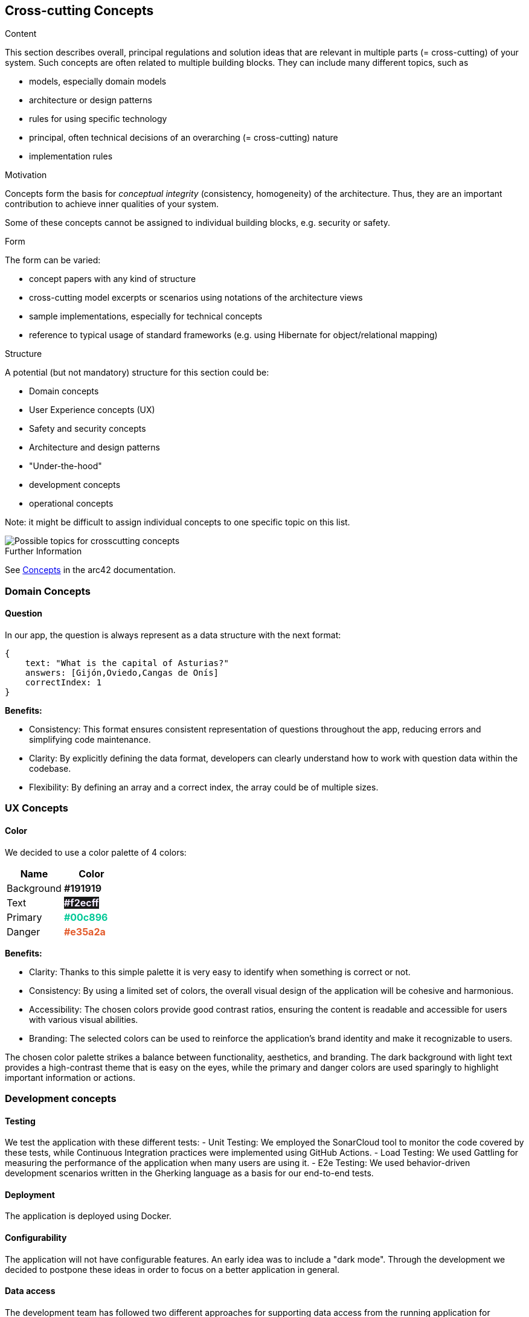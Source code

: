 ifndef::imagesdir[:imagesdir: ../images]

[[section-concepts]]
== Cross-cutting Concepts


[role="arc42help"]
****
.Content
This section describes overall, principal regulations and solution ideas that are relevant in multiple parts (= cross-cutting) of your system.
Such concepts are often related to multiple building blocks.
They can include many different topics, such as

* models, especially domain models
* architecture or design patterns
* rules for using specific technology
* principal, often technical decisions of an overarching (= cross-cutting) nature
* implementation rules


.Motivation
Concepts form the basis for _conceptual integrity_ (consistency, homogeneity) of the architecture. 
Thus, they are an important contribution to achieve inner qualities of your system.

Some of these concepts cannot be assigned to individual building blocks, e.g. security or safety. 


.Form
The form can be varied:

* concept papers with any kind of structure
* cross-cutting model excerpts or scenarios using notations of the architecture views
* sample implementations, especially for technical concepts
* reference to typical usage of standard frameworks (e.g. using Hibernate for object/relational mapping)

.Structure
A potential (but not mandatory) structure for this section could be:

* Domain concepts
* User Experience concepts (UX)
* Safety and security concepts
* Architecture and design patterns
* "Under-the-hood"
* development concepts
* operational concepts

Note: it might be difficult to assign individual concepts to one specific topic
on this list.

image::08-Crosscutting-Concepts-Structure-EN.png["Possible topics for crosscutting concepts"]


.Further Information

See https://docs.arc42.org/section-8/[Concepts] in the arc42 documentation.
****


=== Domain Concepts

==== Question

In our app, the question is always represent as a data structure with the next format: 

[listing]
----
{
    text: "What is the capital of Asturias?"
    answers: [Gijón,Oviedo,Cangas de Onís]
    correctIndex: 1
}
----


*Benefits:*

- Consistency: This format ensures consistent representation of questions throughout the app, reducing errors and simplifying code maintenance.
- Clarity: By explicitly defining the data format, developers can clearly understand how to work with question data within the codebase.
- Flexibility: By defining an array and a correct index, the array could be of multiple sizes.


=== UX Concepts

==== Color 

We decided to use a color palette of 4 colors:


[cols="1,1", options="header"]
|===
| Name | Color
| Background | +++<span style="color: #191919; font-weight:bold">#191919</span>+++
| Text| +++<span style="background-color: #191919;color: #f2ecff; font-weight:bold">#f2ecff</span>+++
| Primary | +++<span style="color: #00c896; font-weight:bold">#00c896</span>+++
| Danger | +++<span style="color: #e35a2a; font-weight:bold">#e35a2a</span>+++
|===

*Benefits:*

 - Clarity: Thanks to this simple palette it is very easy to identify when something is correct or not.
 - Consistency: By using a limited set of colors, the overall visual design of the application will be cohesive and harmonious.
 - Accessibility: The chosen colors provide good contrast ratios, ensuring the content is readable and accessible for users with various visual abilities.
 - Branding: The selected colors can be used to reinforce the application's brand identity and make it recognizable to users.

The chosen color palette strikes a balance between functionality, aesthetics, and branding. The dark background with light text provides a high-contrast theme that is easy on the eyes, while the primary and danger colors are used sparingly to highlight important information or actions.





=== Development concepts

==== Testing
We test the application with these different tests:
 - Unit Testing: We employed the SonarCloud tool to monitor the code covered by these tests, while Continuous Integration practices were implemented using GitHub Actions.
 - Load Testing: We used Gattling for measuring the performance of the application when many users are using it.
 - E2e Testing: We used behavior-driven development scenarios written in the Gherking language as a basis for our end-to-end tests.

==== Deployment
The application is deployed using Docker.

==== Configurability
The application will not have configurable features. An early idea was to include a "dark mode".
Through the development we decided to postpone these ideas in order to focus on a better application in general.

==== Data access
The development team has followed two different approaches for supporting data access from the running application for development and production.
While developing the application, teh development team decided to create a shared database located in the cloud which allowed us to work locally with the same data by means of a key string.
In order to move our application into production by means of deploying it into an Azure virtual machine running with Docker containers, the development team created a mongodb container with an associated volumen for making the data persistent.

